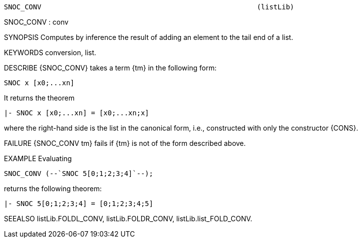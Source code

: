 ----------------------------------------------------------------------
SNOC_CONV                                                    (listLib)
----------------------------------------------------------------------
SNOC_CONV : conv

SYNOPSIS
Computes by inference the result of adding an element to the tail end of a list.

KEYWORDS
conversion, list.

DESCRIBE
{SNOC_CONV} takes a term {tm} in the following form:

   SNOC x [x0;...xn]

It returns the theorem

   |- SNOC x [x0;...xn] = [x0;...xn;x]

where the right-hand side is the list in the canonical form,
i.e., constructed with only the constructor {CONS}.

FAILURE
{SNOC_CONV tm} fails if {tm} is not of the form described above.

EXAMPLE
Evaluating

   SNOC_CONV (--`SNOC 5[0;1;2;3;4]`--);

returns the following theorem:

   |- SNOC 5[0;1;2;3;4] = [0;1;2;3;4;5]


SEEALSO
listLib.FOLDL_CONV, listLib.FOLDR_CONV, listLib.list_FOLD_CONV.

----------------------------------------------------------------------
